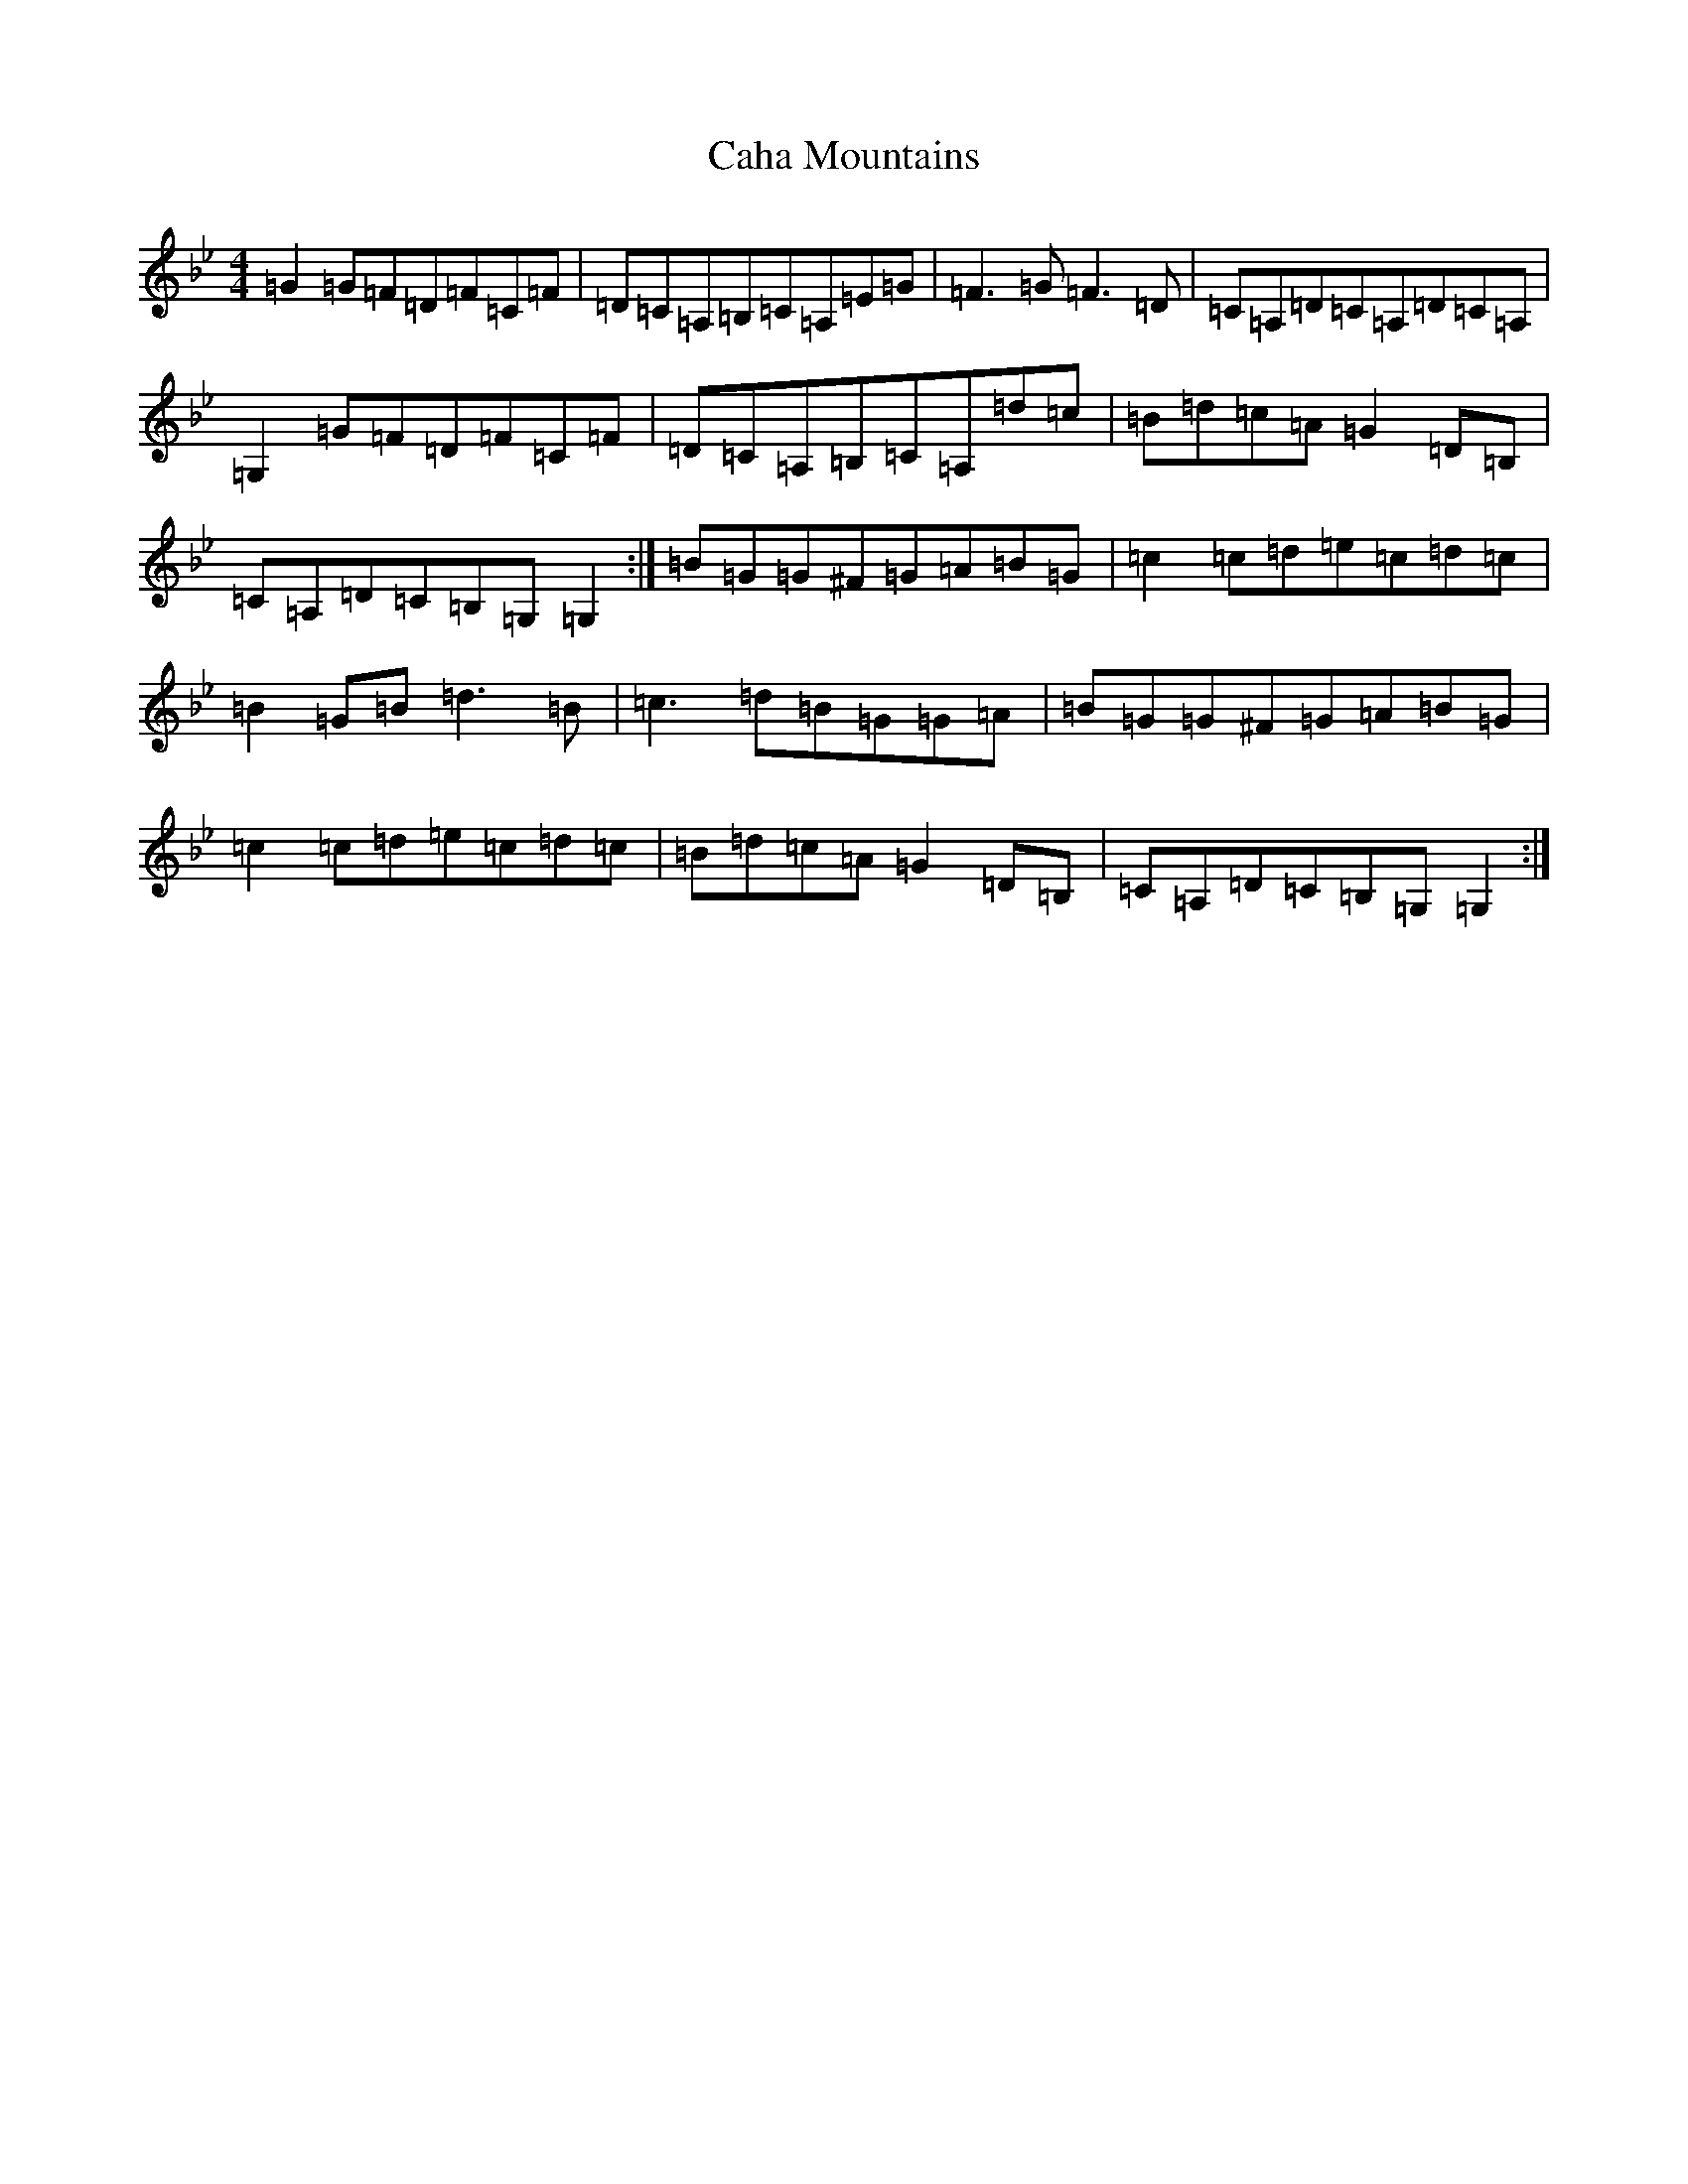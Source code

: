 X: 6764
T: Caha Mountains
S: https://thesession.org/tunes/3338#setting3338
Z: A Dorian
R: reel
M:4/4
L:1/8
K: C Dorian
=G2=G=F=D=F=C=F|=D=C=A,=B,=C=A,=E=G|=F3=G=F3=D|=C=A,=D=C=A,=D=C=A,|=G,2=G=F=D=F=C=F|=D=C=A,=B,=C=A,=d=c|=B=d=c=A=G2=D=B,|=C=A,=D=C=B,=G,=G,2:|=B=G=G^F=G=A=B=G|=c2=c=d=e=c=d=c|=B2=G=B=d3=B|=c3=d=B=G=G=A|=B=G=G^F=G=A=B=G|=c2=c=d=e=c=d=c|=B=d=c=A=G2=D=B,|=C=A,=D=C=B,=G,=G,2:|